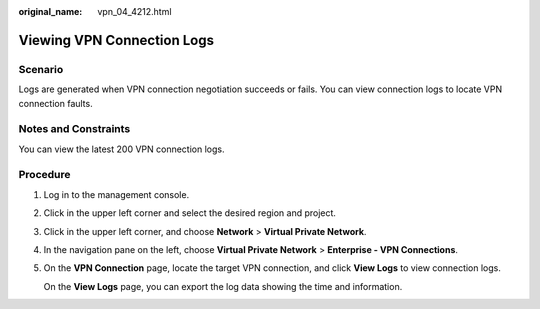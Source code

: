 :original_name: vpn_04_4212.html

.. _vpn_04_4212:

Viewing VPN Connection Logs
===========================

Scenario
--------

Logs are generated when VPN connection negotiation succeeds or fails. You can view connection logs to locate VPN connection faults.

Notes and Constraints
---------------------

You can view the latest 200 VPN connection logs.

Procedure
---------

#. Log in to the management console.

#. Click |image1| in the upper left corner and select the desired region and project.

#. Click |image2| in the upper left corner, and choose **Network** > **Virtual Private Network**.

#. In the navigation pane on the left, choose **Virtual Private Network** > **Enterprise - VPN Connections**.

#. On the **VPN Connection** page, locate the target VPN connection, and click **View Logs** to view connection logs.

   On the **View Logs** page, you can export the log data showing the time and information.

.. |image1| image:: /_static/images/en-us_image_0000001628070572.png
.. |image2| image:: /_static/images/en-us_image_0000002394353329.png
